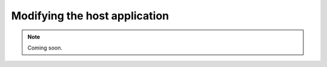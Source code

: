 .. _modifyingthehostapplication:
.. role:: raw-html-m2r(raw)
   :format: html

Modifying the host application
================================

.. note:: Coming soon.




